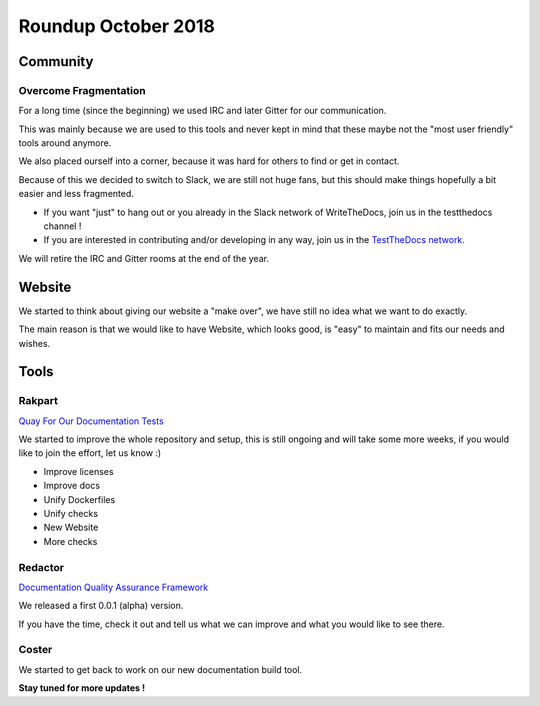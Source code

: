 .. post:: Oct 30, 2018
   :tags: news
   :author: svx

====================
Roundup October 2018
====================

Community
=========

Overcome Fragmentation
----------------------

For a long time (since the beginning) we used IRC and later Gitter for our communication.

This was mainly because we are used to this tools and never kept in mind that these maybe not the "most user friendly" tools around anymore.

We also placed ourself into a corner, because it was hard for others to find or get in contact.

Because of this we decided to switch to Slack, we are still not huge fans, but this should make things hopefully a bit easier and less fragmented.

- If you want "just" to hang out or you already in the Slack network of WriteTheDocs, join us in the testthedocs channel !

- If you are interested in contributing and/or developing in any way, join us in the `TestTheDocs network <https://testthedocs.slack.com/signup>`_.

We will retire the IRC and Gitter rooms at the end of the year.

Website
=======

We started to think about giving our website a "make over", we have still no idea what we want to do exactly.

The main reason is that we would like to have Website, which looks good, is "easy" to maintain and fits our needs and wishes.

Tools
=====

Rakpart
-------

`Quay For Our Documentation Tests <https://rakpart.testthedocs.org>`_

We started to improve the whole repository and setup, this is still ongoing and will take some more weeks,
if you would like to join the effort, let us know :)

- Improve licenses
- Improve docs
- Unify Dockerfiles
- Unify checks
- New Website
- More checks

Redactor
--------

`Documentation Quality Assurance Framework <https://redactor.testthedocs.org>`_

We released a first 0.0.1 (alpha) version.

If you have the time, check it out and tell us what we can improve and what you would like to see there.

Coster
------

We started to get back to work on our new documentation build tool.

**Stay tuned for more updates !**
